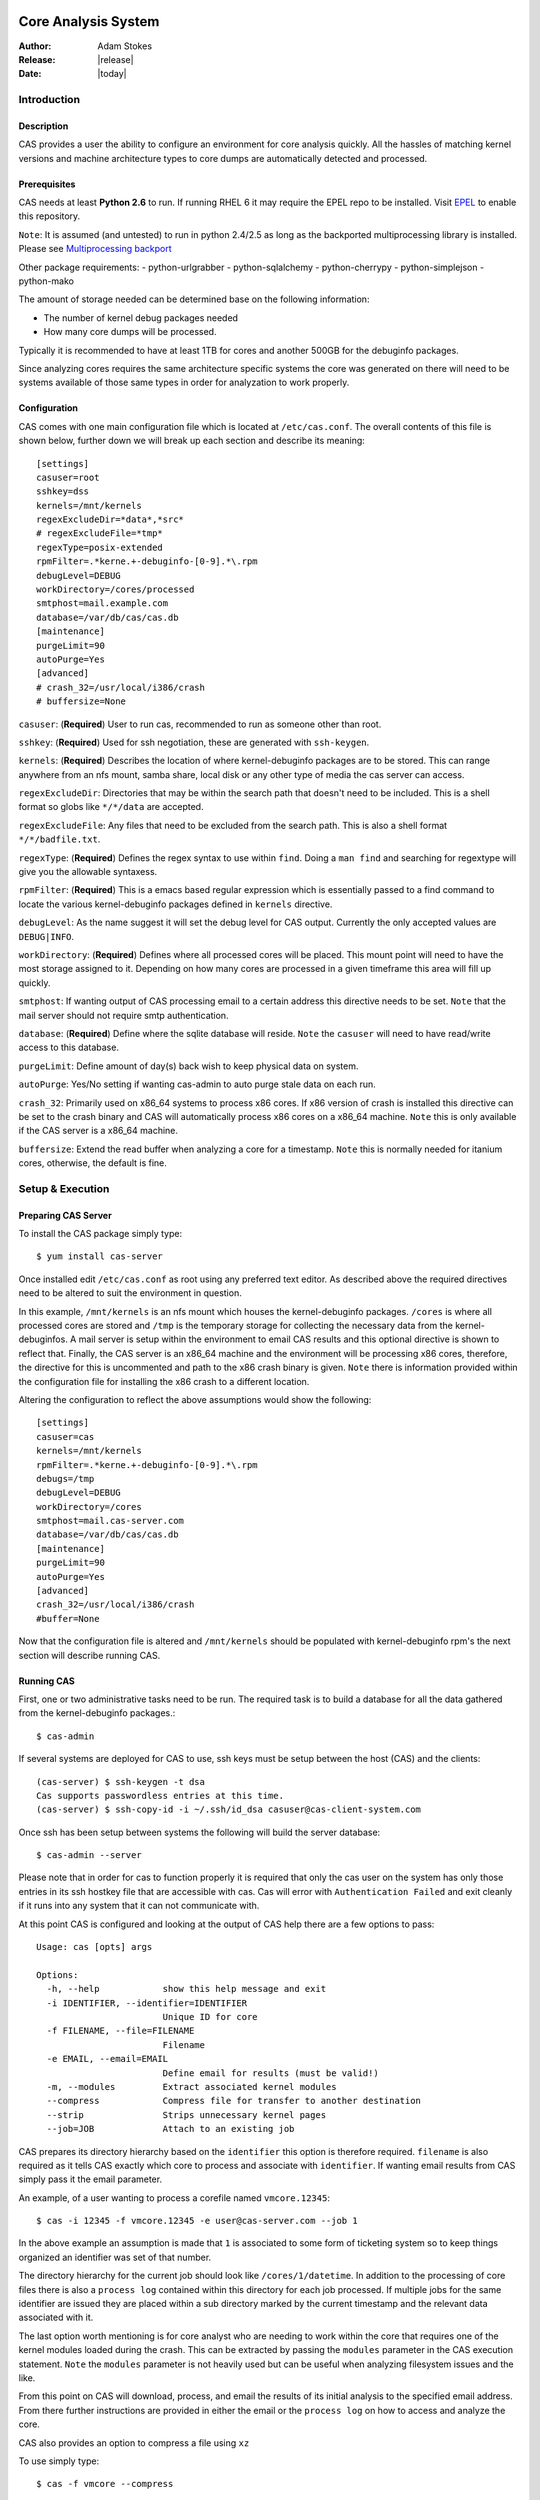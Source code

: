 .. CAS documentation master file, created by
   sphinx-quickstart on Wed May  6 22:44:40 2009.
   You can adapt this file completely to your liking, but it should at least
   contain the root `toctree` directive.

Core Analysis System
====================

:Author: Adam Stokes
:Release: |release|
:Date: |today|

Introduction
------------

.. image:: cas_logo.png

Description
^^^^^^^^^^^

CAS provides a user the ability to configure an environment for core analysis
quickly. All the hassles of matching kernel versions and machine architecture 
types to core dumps are automatically detected and processed. 

Prerequisites
^^^^^^^^^^^^^

CAS needs at least **Python 2.6** to run. If running RHEL 6 it may require
the EPEL repo to be installed. Visit `EPEL <https://fedoraproject.org/wiki/EPEL>`_ 
to enable this repository.

``Note``: It is assumed (and untested) to run in python 2.4/2.5 as long as the
backported multiprocessing library is installed. Please
see `Multiprocessing backport <http://pypi.python.org/pypi/multiprocessing>`_

Other package requirements:
- python-urlgrabber
- python-sqlalchemy
- python-cherrypy
- python-simplejson
- python-mako

The amount of storage needed can be determined base on the following
information:

- The number of kernel debug packages needed
- How many core dumps will be processed.

Typically it is recommended to have at least 1TB for cores and another 500GB for
the debuginfo packages.

Since analyzing cores requires the same architecture specific systems the core 
was generated on there will need to be systems available of those same types
in order for analyzation to work properly.

Configuration
^^^^^^^^^^^^^

CAS comes with one main configuration file which is located at ``/etc/cas.conf``.
The overall contents of this file is shown below, further down we will break up
each section and describe its meaning::

    [settings]
    casuser=root
    sshkey=dss
    kernels=/mnt/kernels
    regexExcludeDir=*data*,*src*
    # regexExcludeFile=*tmp*
    regexType=posix-extended
    rpmFilter=.*kerne.+-debuginfo-[0-9].*\.rpm
    debugLevel=DEBUG
    workDirectory=/cores/processed
    smtphost=mail.example.com
    database=/var/db/cas/cas.db
    [maintenance]
    purgeLimit=90
    autoPurge=Yes
    [advanced]
    # crash_32=/usr/local/i386/crash
    # buffersize=None

``casuser``: (**Required**) User to run cas, recommended to run as someone other than root.

``sshkey``: (**Required**) Used for ssh negotiation, these are generated with ``ssh-keygen``.

``kernels``: (**Required**) Describes the location of where kernel-debuginfo packages are to be
stored. This can range anywhere from an nfs mount, samba share, local disk or
any other type of media the cas server can access.

``regexExcludeDir``: Directories that may be within the search path that doesn't need to be
included. This is a shell format so globs like ``*/*/data`` are accepted.

``regexExcludeFile``: Any files that need to be excluded from the search path. This is also
a shell format ``*/*/badfile.txt``.

``regexType``: (**Required**) Defines the regex syntax to use within ``find``. Doing a
``man find`` and searching for regextype will give you the allowable syntaxess.

``rpmFilter``: (**Required**) This is a emacs based regular expression which is essentially
passed to a find command to locate the various kernel-debuginfo packages defined
in ``kernels`` directive.

``debugLevel``: As the name suggest it will set the debug level for CAS output.
Currently the only accepted values are ``DEBUG|INFO``.

``workDirectory``: (**Required**) Defines where all processed cores will be placed. This mount
point will need to have the most storage assigned to it. Depending on how many
cores are processed in a given timeframe this area will fill up quickly.

``smtphost``: If wanting output of CAS processing email to a certain address
this directive needs to be set. ``Note`` that the mail server should not
require smtp authentication.

``database``: (**Required**) Define where the sqlite database will reside. ``Note`` the ``casuser``
will need to have read/write access to this database.

``purgeLimit``: Define amount of day(s) back wish to keep physical data on
system.

``autoPurge``: Yes/No setting if wanting cas-admin to auto purge stale data on
each run.

``crash_32``: Primarily used on x86_64 systems to process x86 cores. If x86
version of crash is installed this directive can be set to the crash binary
and CAS will automatically process x86 cores on a x86_64 machine. ``Note`` this
is only available if the CAS server is a x86_64 machine.

``buffersize``: Extend the read buffer when analyzing a core for a timestamp.
``Note`` this is normally needed for itanium cores, otherwise, the default is
fine.

Setup & Execution
-----------------

Preparing CAS Server
^^^^^^^^^^^^^^^^^^^^

To install the CAS package simply type::

    $ yum install cas-server

Once installed edit ``/etc/cas.conf`` as root using any preferred text editor.
As described above the required directives need to be altered to suit the
environment in question.

In this example, ``/mnt/kernels`` is an nfs mount which houses the kernel-debuginfo
packages. ``/cores`` is where all processed cores are stored and ``/tmp`` is the
temporary storage for collecting the necessary data from the kernel-debuginfos.
A mail server is setup within the environment to email CAS results and this
optional directive is shown to reflect that. Finally, the CAS server is an x86_64
machine and the environment will be processing x86 cores, therefore, the directive
for this is uncommented and path to the x86 crash binary is given. ``Note`` there
is information provided within the configuration file for installing the x86 crash
to a different location.

Altering the configuration to reflect the above assumptions would show the
following::

    [settings]
    casuser=cas
    kernels=/mnt/kernels
    rpmFilter=.*kerne.+-debuginfo-[0-9].*\.rpm
    debugs=/tmp
    debugLevel=DEBUG
    workDirectory=/cores
    smtphost=mail.cas-server.com
    database=/var/db/cas/cas.db
    [maintenance]
    purgeLimit=90
    autoPurge=Yes
    [advanced]
    crash_32=/usr/local/i386/crash
    #buffer=None

Now that the configuration file is altered and ``/mnt/kernels`` should be populated
with kernel-debuginfo rpm's the next section will describe running CAS.

Running CAS
^^^^^^^^^^^

First, one or two administrative tasks need to be run. The required task is to build
a database for all the data gathered from the kernel-debuginfo packages.::

    $ cas-admin

If several systems are deployed for CAS to use, ssh keys must be setup between the host (CAS) and
the clients::

    (cas-server) $ ssh-keygen -t dsa
    Cas supports passwordless entries at this time.
    (cas-server) $ ssh-copy-id -i ~/.ssh/id_dsa casuser@cas-client-system.com

Once ssh has been setup between systems the following will build the server database::

    $ cas-admin --server

Please note that in order for cas to function properly it is required that only the cas
user on the system has only those entries in its ssh hostkey file that are accessible
with cas. Cas will error with ``Authentication Failed`` and exit cleanly if it runs
into any system that it can not communicate with.

At this point CAS is configured and looking at the output of CAS help there are 
a few options to pass::

    Usage: cas [opts] args

    Options:
      -h, --help            show this help message and exit
      -i IDENTIFIER, --identifier=IDENTIFIER
                            Unique ID for core
      -f FILENAME, --file=FILENAME
                            Filename
      -e EMAIL, --email=EMAIL
                            Define email for results (must be valid!)
      -m, --modules         Extract associated kernel modules
      --compress            Compress file for transfer to another destination
      --strip               Strips unnecessary kernel pages
      --job=JOB             Attach to an existing job

CAS prepares its directory hierarchy based on the ``identifier`` this option is
therefore required. ``filename`` is also required as it tells CAS exactly which
core to process and associate with ``identifier``. If wanting email results from
CAS simply pass it the email parameter.

An example, of a user wanting to process a corefile named ``vmcore.12345``::

    $ cas -i 12345 -f vmcore.12345 -e user@cas-server.com --job 1

In the above example an assumption is made that ``1`` is associated to some
form of ticketing system so to keep things organized an identifier was set of
that number.

The directory hierarchy for the current job should look like ``/cores/1/datetime``.
In addition to the processing of core files there is also a ``process log`` contained
within this directory for each job processed. If multiple jobs for the same identifier
are issued they are placed within a sub directory marked by the current timestamp
and the relevant data associated with it.

The last option worth mentioning is for core analyst who are needing to work
within the core that requires one of the kernel modules loaded during the crash.
This can be extracted by passing the ``modules`` parameter in the CAS execution
statement. ``Note`` the ``modules`` parameter is not heavily used but can be
useful when analyzing filesystem issues and the like.

From this point on CAS  will download, process, and email the results of its
initial analysis to the specified email address. From there further instructions
are provided in either the email or the ``process log`` on how to access and analyze
the core.

CAS also provides an option to compress a file using ``xz`` 

To use simply type::

    $ cas -f vmcore --compress

Analyzing
---------

Continuing with the previous example the results of CAS processing should be emailed
and look something similar to::

    Subject: CAS results for 1
    Date: Tue, 06 May 2009 08:41:20 -0500
    
    Location: Location: /cores/1/2009.05.06.08.41.20
    Server: x86_64.cas-server.com
    Output data:
    PID: 0      TASK: ffffffff803e9b80  CPU: 0   COMMAND: "swapper"
     #0 [ffffffff8047a0a0] smp_call_function_interrupt at ffffffff8011d191
     #1 [ffffffff8047a0b0] call_function_interrupt at ffffffff80110bf5
    --- <IRQ stack> ---
     #2 [ffffffff80529f08] call_function_interrupt at ffffffff80110bf5
        [exception RIP: default_idle+32]
        RIP: ffffffff8010e7a9  RSP: ffffffff80529fb8  RFLAGS: 00000246
        RAX: 0000000000000000  RBX: 0000000000000000  RCX: 0000000000000018
        RDX: ffffffff8010e789  RSI: ffffffff803e9b80  RDI: 0000010008001780
        RBP: 0000000000000000   R8: ffffffff80528000   R9: 0000000000000080
        R10: 0000000000000100  R11: 0000000000000004  R12: 0000000000000000
        R13: 0000000000000000  R14: 0000000000000000  R15: 0000000000000000
        ORIG_RAX: fffffffffffffffa  CS: 0010  SS: 0018
     #3 [ffffffff80529fb8] cpu_idle at ffffffff8010e81c
    
    PID: 0      TASK: 100f57cb030       CPU: 1   COMMAND: "swapper"
     #0 [1000107bfa0] smp_call_function_interrupt at ffffffff8011d191
     #1 [1000107bfb0] call_function_interrupt at ffffffff80110bf5
    --- <IRQ stack> ---
     #2 [10001073e98] call_function_interrupt at ffffffff80110bf5
        [exception RIP: default_idle+32]
        RIP: ffffffff8010e7a9  RSP: 0000010001073f48  RFLAGS: 00000246
        RAX: 0000000000000000  RBX: 0000000000000e86  RCX: 0000000000000018
        RDX: ffffffff8010e789  RSI: 00000100f57cb030  RDI: 00000102000a4780
        RBP: 0000000000000001   R8: 0000010001072000   R9: 0000000000000040
        R10: 0000000000000000  R11: 0000000000000008  R12: 0000000000000000
        R13: 0000000000000000  R14: 0000000000000000  R15: 0000000000000000
        ORIG_RAX: fffffffffffffffa  CS: 0010  SS: 0018
     #3 [10001073f48] cpu_idle at ffffffff8010e81c
    
    PID: 6122   TASK: 101f3658030       CPU: 2   COMMAND: "gfs_quotad"
     #0 [101f21efb20] start_disk_dump at ffffffffa03183ff
     #1 [101f21efb50] try_crashdump at ffffffff8014cc1d
     #2 [101f21efb60] die at ffffffff80111c90
     #3 [101f21efb80] do_invalid_op at ffffffff80112058
     #4 [101f21efc40] error_exit at ffffffff80110e1d
        [exception RIP: do_dlm_lock+366]

    ... snip ...

From this email a ``location`` is provided ``Location: /cores/1/2009.05.06.08.41.20``
and the server in which further analyzation can be continued ``x86_64.cas-server.com``.

Normally from a support perspective this email should contain enough information
for a kernel engineer to begin debugging the problem. Assuming more is needed
the information provided previously will prove beneficial for anyone wishing
to access this data.

Logging into the stated server and changing into the directory defined several
files are presented::

    $ pwd
    Location: /cores/1/2009.05.06.08.41.20 
    $ ls
    1.log  crash  crash.in  crash.out  usr  vmcore.12345 log memory modules sys traceback

``1.log``: contains any informational messages presented during the processing
of the core. Everything from informational to debug statements are provided here.

``crash``: a script autogenerated to provide an automated way of gathering intial
data from the coredump. ``Note`` if wanting to use this crash wrapper in a more
manual approach some alterations to the script need to occur.

crash wrapper in its original form::

    #!/bin/sh
      /usr/bin/crash \
        /cores/1/2009.05.06.08.41.20/vmcore.12345 \
          usr/*/*/*/*/2.6.9*largesmp/vmlinux $*

``Note`` Running the crash wrapper manually will result in an interactive instance.

**Alternative to using the crash wrapper**

It is possible to specify the vmlinux and corefile with crash on the command line::

    $ crash /cores/1/2009.05.06.08.41.20/usr/*/*/*/*/2.6.9*largesmp/vmlinux  \
        /cores/1/2009.05.06.08.41.20/vmcore.12345

``crash.in``: a list of commands to be read into crash during the automated
analysis::

    bt >> traceback
    bt -a >> traceback
    sys >> sys
    sys -c >> sys
    log >> log
    mod >> modules
    kmem >> memory
    kmem -f >> memory
    exit
    
This can be extended by adding more snippets into ``/var/lib/cas/snippets``. Please see
that directory for examples.

``crash.out``: output of initial crash analysis and the same data which
is sent in an email if defined.

``usr``: directory structure from the extraction of the vmlinux file
from the associated kernel-debuginfo rpm for use within crash::

    /cores/1/2009.05.06.08.41.20/
        usr/lib/debug/lib/modules/2.6.9-78.18.ELlargesmp/vmlinux

``vmcore.12345``: corefile from which was either defined or extracted from
a compressed archive during CAS initialization.

Troubleshooting
---------------

Some of the major problems that arise when using CAS usually boils down to some
improper usage of the compression and archiving tools.

When compressing a core which may need to be sent over the network to a CAS server
one of the proper ways to do so is::

    $ tar cvjf vmcore.12345.tar.bz2 vmcore.12345

Other various ways of compressing archive are as follows::

    $ tar cvzf vmcore.tar.gz vmcore 
    $ gzip vmcore 
    $ bzip2 vmcore 
    $ xz vmcore

``Note``: please do not double compress or CAS will fail.

Another issue, which isn't primarily a fault of CAS, are
incomplete or corrupted cores. If either of these occur
there is a chance that CAS will not be able to process
the data needed to associate a debug kernel or do any
sort of automated analysis. Unfortunately, there is not
much that can be done to resolve these sort of issues
other than verifying that the process which happens when
a system coredump and when that dump reaches the
system specified for retrieval is solid and are seeing
no errors.

Resources
=========

* `CAS Wiki <http://fedorahosted.org/cas>`_
* `CAS FAQ <https://fedorahosted.org/cas/wiki/CasFAQ>`_
* `Mailing list <https://fedorahosted.org/mailman/listinfo/cas>`_
* `Upstream releases <https://fedorahosted.org/releases/c/a/cas/>`_
* Checkout latest from Git, ``git clone git://git.fedorahosted.org/cas.git``

